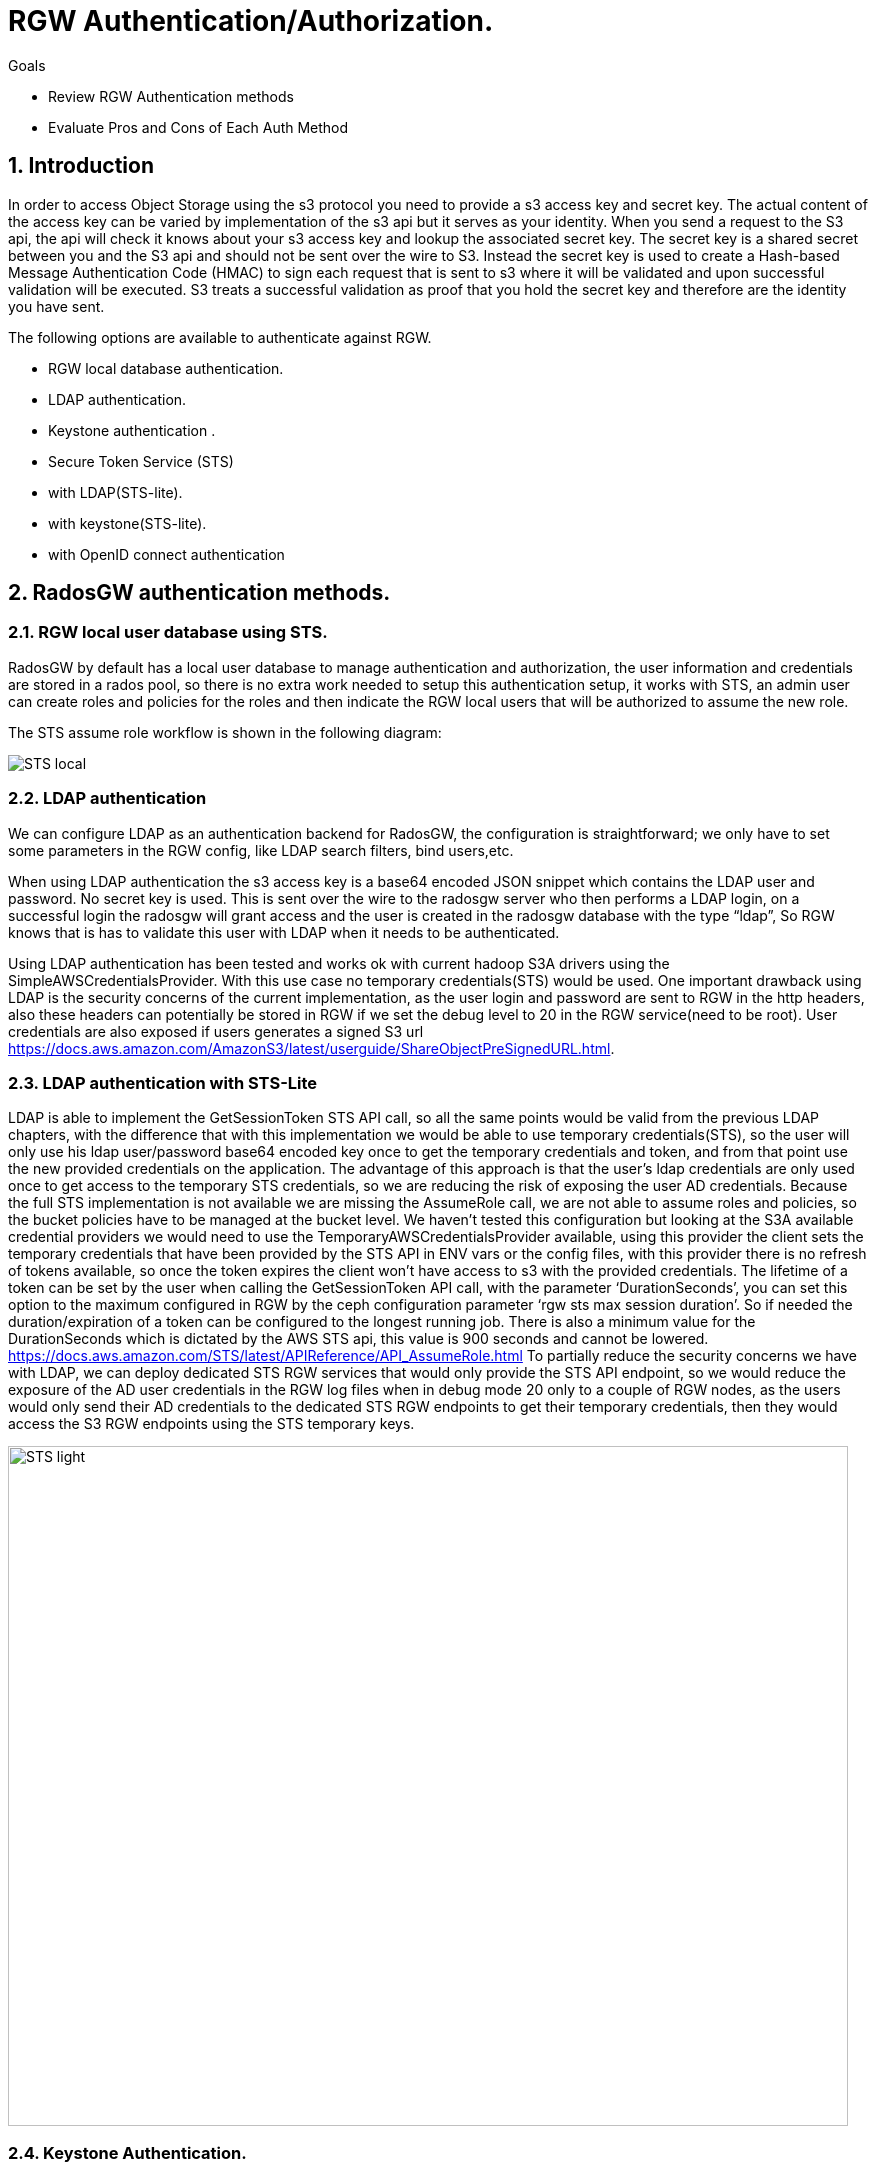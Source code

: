 = RGW Authentication/Authorization.

.Goals
* Review RGW Authentication methods
* Evaluate Pros and Cons of Each Auth Method

:numbered:


== Introduction

In order to access Object Storage using the s3 protocol you need to provide a s3 access key and secret key. The actual content of the access key can be varied by implementation of the s3 api but it serves as your identity. When you send a request to the S3 api, the api will check it knows about your s3 access key and lookup the associated secret key. The secret key is a shared secret between you and the S3 api and should not be sent over the wire to S3. Instead the secret key is used to create a Hash-based Message Authentication Code (HMAC) to sign each request that is sent to s3 where it will be validated and upon successful validation will be executed. S3 treats a successful validation as proof that you hold the secret key and therefore are the identity you have sent. 

The following options are available to authenticate against RGW.

- RGW local database authentication.
- LDAP authentication.
- Keystone authentication .
- Secure Token Service (STS) 
- with LDAP(STS-lite).
- with keystone(STS-lite).
- with OpenID connect authentication


== RadosGW authentication methods.


=== RGW local user database using STS.
RadosGW by default has a local user database to manage authentication and authorization, the user information and credentials are stored in a rados pool, so there is no extra work needed to setup this authentication setup, it works with STS, an admin user can create roles and policies for the roles and then indicate the RGW local users that will be authorized to assume the new role.

The STS assume role workflow is shown in the following diagram:

image::STS_local.png[STS local]

=== LDAP authentication
We can configure LDAP as an authentication backend for RadosGW, the configuration is straightforward; we only have to set some parameters in the RGW config, like LDAP search filters, bind users,etc. 

When using LDAP authentication the s3 access key is a base64 encoded JSON snippet which contains the LDAP user and password. No secret key is used. This is sent over the wire to the radosgw server who then performs a LDAP login, on a successful login the radosgw will grant access and the user is created in the radosgw database with the type “ldap”, So RGW knows that is has to validate this user with LDAP when it needs to be authenticated.

Using LDAP authentication has been tested and works ok with current hadoop S3A drivers using the SimpleAWSCredentialsProvider. With this use case no temporary credentials(STS) would be used.
One important drawback using LDAP is the security concerns of the current implementation, as the user login and password are sent to RGW in the http headers, also these headers can potentially be stored in RGW if we set the debug level to 20 in the RGW service(need to be root). User credentials are also exposed if users generates a signed S3 url https://docs.aws.amazon.com/AmazonS3/latest/userguide/ShareObjectPreSignedURL.html.



=== LDAP authentication with STS-Lite
LDAP is able to implement the GetSessionToken STS API call, so all the same points would be valid from the previous LDAP chapters, with the difference that with this implementation we would be able to use temporary credentials(STS), so the user will only use his ldap user/password base64 encoded key once to get the temporary credentials and token, and from that point use the new provided credentials on the application. 
The advantage of this approach is that the user's ldap credentials are only used once to get access to the temporary STS credentials, so we are reducing the risk of exposing the user AD credentials.
Because the full STS implementation is not available we are missing the AssumeRole call, we are not able to assume roles and policies, so the bucket policies have to be managed at the bucket level.
We haven’t tested this configuration but looking at the S3A available credential providers we would need to use the TemporaryAWSCredentialsProvider available, using this provider the client sets the temporary credentials that have been provided by the STS API in ENV vars or the config files, with this provider there is no refresh of tokens available, so once the token expires the client won’t have access to s3 with the provided credentials.
The lifetime of a token can be set by the user when calling the GetSessionToken API call, with the parameter ‘DurationSeconds’, you can set this option to the maximum configured in RGW by the ceph configuration parameter ‘rgw sts max session duration’. So if needed the duration/expiration of a token can be configured to the longest running job. There is also a minimum value for the DurationSeconds which is dictated by the AWS STS api, this value is 900 seconds and cannot be lowered. https://docs.aws.amazon.com/STS/latest/APIReference/API_AssumeRole.html
To partially reduce the security concerns we have with LDAP, we can deploy dedicated STS RGW services that would only provide the STS API endpoint, so we would reduce the exposure of  the AD user credentials in the RGW log files when in debug mode 20 only to a couple of RGW nodes, as the users would only send their AD credentials to the dedicated STS RGW endpoints to get their temporary credentials, then they would access the S3 RGW endpoints using the STS temporary keys.

image:::STS_ligth.png[STS light,840,680]

=== Keystone Authentication.
Keystone is the Openstack authentication & authorization service available in the Red Hat Openstack product.
The radosgw can be integrated with Openstack keystone. Keystone can have multiple identity services configured like LDAP or Active Directory. Users and Groups from the backend are synchronized with keystone and made available to openstack.
The LDAP/AD users or groups can be mapped to Openstack projects/tenants roles, once a group is mapped to a tenant, all users from that LDAP/AD group will have access to OSP resources like for example creating EC2 credentials(access/secret key) to access S3 resources.
The simplified workflow is users first authenticate against keystone and then use the keystone API ec2 credentials creates, This API call only needs to be run once as it creates a long lived s3 access and secret key for that user . The provided credentials can then be used to access s3 resources.
Using LDAP authentication has been tested and works ok with current hadoop S3A drivers using the SimpleAWSCredentialsProvider. With this use case no temporary credentials(STS) would be used.
If needed, credential rotation can be done at the Openstack tenant level, user generated credentials can be re-created by the user at any time using the keystone API.
Keystone integration with RGW can only manage bucket policies at the project/tenant level, there is no user granularity, so all users from a project/tenant will have the same access to S3 resources. A user can belong to more than one tenant/project, if needed we can share buckets between different tenants using bucket policies at the tenant level.
There is a benefit of having only tenant granularity, Bucket policy management would be reduced as it is managed at the tenant/group level, but it can also be a negative aspect if you need user granularity for your S3 buckets. 
One of the biggest drawbacks of keystone is having to deploy and maintain the lifecycle of a Openstack Cluster. To deploy RH OSP in a supported fashion we need 3 nodes(can be virtualized in RHV) to ensure the HA of the deployment.

=== Keystone STS-Lite
Like with LDAP STS-lite there is an implementation in keystone of the GetSessionToken STS API call, the same arguments that we made in the ldap sts-lite chapter are valid here.

We haven’t tested this configuration but looking at the S3A available credential providers we would need to use the TemporaryAWSCredentialsProvider available, using this provider the client sets the temporary credentials that have been provided by the STS API in ENV vars or the config files, with this provider there is no refresh of tokens available, so once the token expires the client won’t have access to s3 with the provided credentials.

The lifetime of a token can be set by the user when calling the GetSessionToken API call, with the parameter ‘DurationSeconds’, you can set this option to the maximum configured in RGW by the ceph configuration parameter ‘rgw sts max session duration’. So if needed the duration/expiration of a token can be configured to the longest running job.

=== OAUTH(OIDC) + STS authentication.

With OAUTH authentication we use an OIDC service to authenticate against, we need to have an OpenID Connect/ OAuth2 compatible service. Red Hat has tested the integration with RGW of the following OIDC products: Red Hat SSO and keycloak IDPs. Consulting has successfully integrated a F5 OIDC provider but had to modify the F5 providers configuration to match url paths defined by Keycloak due to a hardcoded path in the 4.2 code https://gitlab.cee.redhat.com/ceph/ceph/-/blob/ceph-4.2-rhel-patches/src/rgw/rgw_rest_sts.cc#L194.

With this method the authentication of a users follows this high level workflow:

. The user first authenticates against a OIDC to get a JWT(token),
. The user would then run the assume role with web identity API call against the STS API, the body of the call would need to have the role the user is trying to access and also the path to the JWT token we created in step 1.
. RGW will check with the OIDC provider the validity of the token.
. STS will create and provide temporary credentials for the user 
. The user will be able to access the S3 resources with a certain role.

A diagram of the previously mentioned workflow is available in the following diagram

image:::STS_oidc.png[STS OIDC]


